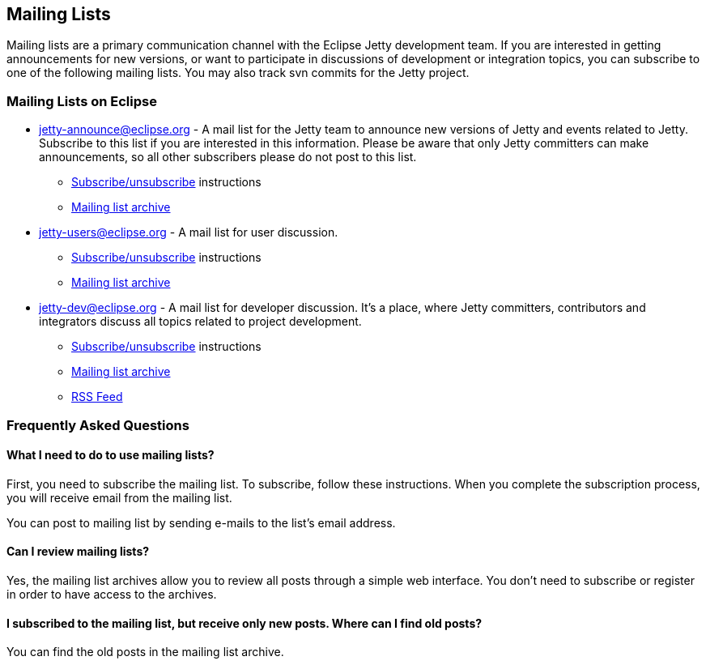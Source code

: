// html specific directives
ifdef::backend-html5[]
:safe-mode-unsafe:
:stylesdir: ./common/css
:stylesheet: jetty.css
:linkcss:
:scriptsdir: ./common/js
:imagesdir: ./common/images
endif::[]

:untitled-label: Eclipse Jetty | Mailing Lists
:nofooter:

:breadcrumb: Home:./index.html | Mailing Lists

== Mailing Lists

Mailing lists are a primary communication channel with the Eclipse Jetty development team.
If you are interested in getting announcements for new versions, or want to participate in discussions of development or integration topics, you can subscribe to one of the following mailing lists.
You may also track svn commits for the Jetty project.

=== Mailing Lists on Eclipse

* https://dev.eclipse.org/mailman/listinfo/jetty-announce[jetty-announce@eclipse.org] - A mail list for the Jetty team to announce new versions of Jetty and events related to Jetty. Subscribe to this list if you are interested in this information. Please be aware that only Jetty committers can make announcements, so all other subscribers please do not post to this list.
** https://dev.eclipse.org/mailman/listinfo/jetty-announce[Subscribe/unsubscribe] instructions
** http://dev.eclipse.org/mhonarc/lists/jetty-announce/maillist.html[Mailing list archive]
* https://dev.eclipse.org/mailman/listinfo/jetty-users[jetty-users@eclipse.org] - A mail list for user discussion.
** https://dev.eclipse.org/mailman/listinfo/jetty-users[Subscribe/unsubscribe] instructions
** http://dev.eclipse.org/mhonarc/lists/jetty-users/maillist.html[Mailing list archive]
* https://dev.eclipse.org/mailman/listinfo/jetty-dev[jetty-dev@eclipse.org] - A mail list for developer discussion.
It's a place, where Jetty committers, contributors and integrators discuss all topics related to project development.
** https://dev.eclipse.org/mailman/listinfo/jetty-dev[Subscribe/unsubscribe] instructions
** http://dev.eclipse.org/mhonarc/lists/jetty-dev/maillist.html[Mailing list archive]
** http://dev.eclipse.org/mhonarc/lists/jetty-dev/maillist.rss[RSS Feed]

=== Frequently Asked Questions

==== What I need to do to use mailing lists?

First, you need to subscribe the mailing list. To subscribe, follow these instructions. When you complete the subscription process, you will receive email from the mailing list.

You can post to mailing list by sending e-mails to the list's email address.

==== Can I review mailing lists?

Yes, the mailing list archives allow you to review all posts through a simple web interface. You don't need to subscribe or register in order to have access to the archives.

==== I subscribed to the mailing list, but receive only new posts. Where can I find old posts?

You can find the old posts in the mailing list archive.
